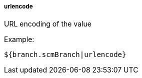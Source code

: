 [[templating-filter-urlencode]]
===== urlencode

URL encoding of the value

Example:

[source]
----
${branch.scmBranch|urlencode}
----
